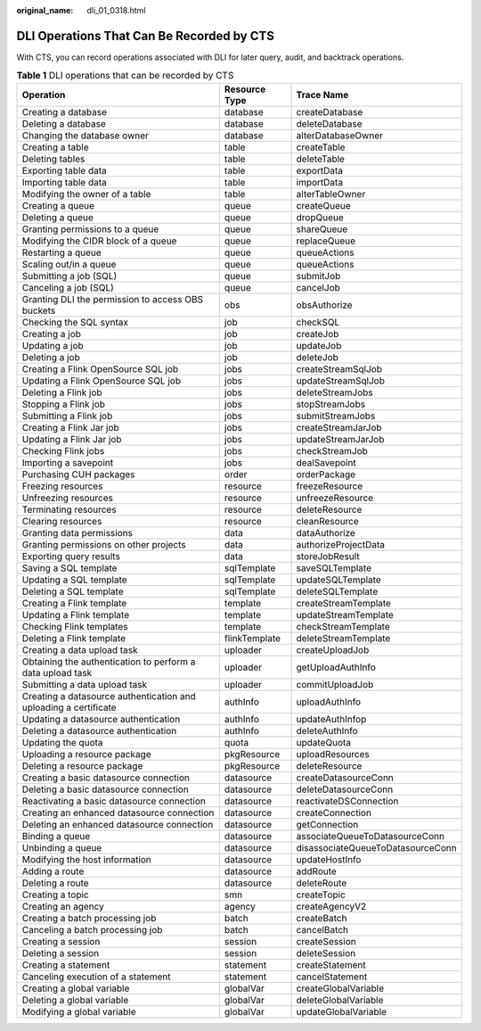 :original_name: dli_01_0318.html

.. _dli_01_0318:

DLI Operations That Can Be Recorded by CTS
==========================================

With CTS, you can record operations associated with DLI for later query, audit, and backtrack operations.

.. table:: **Table 1** DLI operations that can be recorded by CTS

   +------------------------------------------------------------------+---------------+-----------------------------------+
   | Operation                                                        | Resource Type | Trace Name                        |
   +==================================================================+===============+===================================+
   | Creating a database                                              | database      | createDatabase                    |
   +------------------------------------------------------------------+---------------+-----------------------------------+
   | Deleting a database                                              | database      | deleteDatabase                    |
   +------------------------------------------------------------------+---------------+-----------------------------------+
   | Changing the database owner                                      | database      | alterDatabaseOwner                |
   +------------------------------------------------------------------+---------------+-----------------------------------+
   | Creating a table                                                 | table         | createTable                       |
   +------------------------------------------------------------------+---------------+-----------------------------------+
   | Deleting tables                                                  | table         | deleteTable                       |
   +------------------------------------------------------------------+---------------+-----------------------------------+
   | Exporting table data                                             | table         | exportData                        |
   +------------------------------------------------------------------+---------------+-----------------------------------+
   | Importing table data                                             | table         | importData                        |
   +------------------------------------------------------------------+---------------+-----------------------------------+
   | Modifying the owner of a table                                   | table         | alterTableOwner                   |
   +------------------------------------------------------------------+---------------+-----------------------------------+
   | Creating a queue                                                 | queue         | createQueue                       |
   +------------------------------------------------------------------+---------------+-----------------------------------+
   | Deleting a queue                                                 | queue         | dropQueue                         |
   +------------------------------------------------------------------+---------------+-----------------------------------+
   | Granting permissions to a queue                                  | queue         | shareQueue                        |
   +------------------------------------------------------------------+---------------+-----------------------------------+
   | Modifying the CIDR block of a queue                              | queue         | replaceQueue                      |
   +------------------------------------------------------------------+---------------+-----------------------------------+
   | Restarting a queue                                               | queue         | queueActions                      |
   +------------------------------------------------------------------+---------------+-----------------------------------+
   | Scaling out/in a queue                                           | queue         | queueActions                      |
   +------------------------------------------------------------------+---------------+-----------------------------------+
   | Submitting a job (SQL)                                           | queue         | submitJob                         |
   +------------------------------------------------------------------+---------------+-----------------------------------+
   | Canceling a job (SQL)                                            | queue         | cancelJob                         |
   +------------------------------------------------------------------+---------------+-----------------------------------+
   | Granting DLI the permission to access OBS buckets                | obs           | obsAuthorize                      |
   +------------------------------------------------------------------+---------------+-----------------------------------+
   | Checking the SQL syntax                                          | job           | checkSQL                          |
   +------------------------------------------------------------------+---------------+-----------------------------------+
   | Creating a job                                                   | job           | createJob                         |
   +------------------------------------------------------------------+---------------+-----------------------------------+
   | Updating a job                                                   | job           | updateJob                         |
   +------------------------------------------------------------------+---------------+-----------------------------------+
   | Deleting a job                                                   | job           | deleteJob                         |
   +------------------------------------------------------------------+---------------+-----------------------------------+
   | Creating a Flink OpenSource SQL job                              | jobs          | createStreamSqlJob                |
   +------------------------------------------------------------------+---------------+-----------------------------------+
   | Updating a Flink OpenSource SQL job                              | jobs          | updateStreamSqlJob                |
   +------------------------------------------------------------------+---------------+-----------------------------------+
   | Deleting a Flink job                                             | jobs          | deleteStreamJobs                  |
   +------------------------------------------------------------------+---------------+-----------------------------------+
   | Stopping a Flink job                                             | jobs          | stopStreamJobs                    |
   +------------------------------------------------------------------+---------------+-----------------------------------+
   | Submitting a Flink job                                           | jobs          | submitStreamJobs                  |
   +------------------------------------------------------------------+---------------+-----------------------------------+
   | Creating a Flink Jar job                                         | jobs          | createStreamJarJob                |
   +------------------------------------------------------------------+---------------+-----------------------------------+
   | Updating a Flink Jar job                                         | jobs          | updateStreamJarJob                |
   +------------------------------------------------------------------+---------------+-----------------------------------+
   | Checking Flink jobs                                              | jobs          | checkStreamJob                    |
   +------------------------------------------------------------------+---------------+-----------------------------------+
   | Importing a savepoint                                            | jobs          | dealSavepoint                     |
   +------------------------------------------------------------------+---------------+-----------------------------------+
   | Purchasing CUH packages                                          | order         | orderPackage                      |
   +------------------------------------------------------------------+---------------+-----------------------------------+
   | Freezing resources                                               | resource      | freezeResource                    |
   +------------------------------------------------------------------+---------------+-----------------------------------+
   | Unfreezing resources                                             | resource      | unfreezeResource                  |
   +------------------------------------------------------------------+---------------+-----------------------------------+
   | Terminating resources                                            | resource      | deleteResource                    |
   +------------------------------------------------------------------+---------------+-----------------------------------+
   | Clearing resources                                               | resource      | cleanResource                     |
   +------------------------------------------------------------------+---------------+-----------------------------------+
   | Granting data permissions                                        | data          | dataAuthorize                     |
   +------------------------------------------------------------------+---------------+-----------------------------------+
   | Granting permissions on other projects                           | data          | authorizeProjectData              |
   +------------------------------------------------------------------+---------------+-----------------------------------+
   | Exporting query results                                          | data          | storeJobResult                    |
   +------------------------------------------------------------------+---------------+-----------------------------------+
   | Saving a SQL template                                            | sqlTemplate   | saveSQLTemplate                   |
   +------------------------------------------------------------------+---------------+-----------------------------------+
   | Updating a SQL template                                          | sqlTemplate   | updateSQLTemplate                 |
   +------------------------------------------------------------------+---------------+-----------------------------------+
   | Deleting a SQL template                                          | sqlTemplate   | deleteSQLTemplate                 |
   +------------------------------------------------------------------+---------------+-----------------------------------+
   | Creating a Flink template                                        | template      | createStreamTemplate              |
   +------------------------------------------------------------------+---------------+-----------------------------------+
   | Updating a Flink template                                        | template      | updateStreamTemplate              |
   +------------------------------------------------------------------+---------------+-----------------------------------+
   | Checking Flink templates                                         | template      | checkStreamTemplate               |
   +------------------------------------------------------------------+---------------+-----------------------------------+
   | Deleting a Flink template                                        | flinkTemplate | deleteStreamTemplate              |
   +------------------------------------------------------------------+---------------+-----------------------------------+
   | Creating a data upload task                                      | uploader      | createUploadJob                   |
   +------------------------------------------------------------------+---------------+-----------------------------------+
   | Obtaining the authentication to perform a data upload task       | uploader      | getUploadAuthInfo                 |
   +------------------------------------------------------------------+---------------+-----------------------------------+
   | Submitting a data upload task                                    | uploader      | commitUploadJob                   |
   +------------------------------------------------------------------+---------------+-----------------------------------+
   | Creating a datasource authentication and uploading a certificate | authInfo      | uploadAuthInfo                    |
   +------------------------------------------------------------------+---------------+-----------------------------------+
   | Updating a datasource authentication                             | authInfo      | updateAuthInfop                   |
   +------------------------------------------------------------------+---------------+-----------------------------------+
   | Deleting a datasource authentication                             | authInfo      | deleteAuthInfo                    |
   +------------------------------------------------------------------+---------------+-----------------------------------+
   | Updating the quota                                               | quota         | updateQuota                       |
   +------------------------------------------------------------------+---------------+-----------------------------------+
   | Uploading a resource package                                     | pkgResource   | uploadResources                   |
   +------------------------------------------------------------------+---------------+-----------------------------------+
   | Deleting a resource package                                      | pkgResource   | deleteResource                    |
   +------------------------------------------------------------------+---------------+-----------------------------------+
   | Creating a basic datasource connection                           | datasource    | createDatasourceConn              |
   +------------------------------------------------------------------+---------------+-----------------------------------+
   | Deleting a basic datasource connection                           | datasource    | deleteDatasourceConn              |
   +------------------------------------------------------------------+---------------+-----------------------------------+
   | Reactivating a basic datasource connection                       | datasource    | reactivateDSConnection            |
   +------------------------------------------------------------------+---------------+-----------------------------------+
   | Creating an enhanced datasource connection                       | datasource    | createConnection                  |
   +------------------------------------------------------------------+---------------+-----------------------------------+
   | Deleting an enhanced datasource connection                       | datasource    | getConnection                     |
   +------------------------------------------------------------------+---------------+-----------------------------------+
   | Binding a queue                                                  | datasource    | associateQueueToDatasourceConn    |
   +------------------------------------------------------------------+---------------+-----------------------------------+
   | Unbinding a queue                                                | datasource    | disassociateQueueToDatasourceConn |
   +------------------------------------------------------------------+---------------+-----------------------------------+
   | Modifying the host information                                   | datasource    | updateHostInfo                    |
   +------------------------------------------------------------------+---------------+-----------------------------------+
   | Adding a route                                                   | datasource    | addRoute                          |
   +------------------------------------------------------------------+---------------+-----------------------------------+
   | Deleting a route                                                 | datasource    | deleteRoute                       |
   +------------------------------------------------------------------+---------------+-----------------------------------+
   | Creating a topic                                                 | smn           | createTopic                       |
   +------------------------------------------------------------------+---------------+-----------------------------------+
   | Creating an agency                                               | agency        | createAgencyV2                    |
   +------------------------------------------------------------------+---------------+-----------------------------------+
   | Creating a batch processing job                                  | batch         | createBatch                       |
   +------------------------------------------------------------------+---------------+-----------------------------------+
   | Canceling a batch processing job                                 | batch         | cancelBatch                       |
   +------------------------------------------------------------------+---------------+-----------------------------------+
   | Creating a session                                               | session       | createSession                     |
   +------------------------------------------------------------------+---------------+-----------------------------------+
   | Deleting a session                                               | session       | deleteSession                     |
   +------------------------------------------------------------------+---------------+-----------------------------------+
   | Creating a statement                                             | statement     | createStatement                   |
   +------------------------------------------------------------------+---------------+-----------------------------------+
   | Canceling execution of a statement                               | statement     | cancelStatement                   |
   +------------------------------------------------------------------+---------------+-----------------------------------+
   | Creating a global variable                                       | globalVar     | createGlobalVariable              |
   +------------------------------------------------------------------+---------------+-----------------------------------+
   | Deleting a global variable                                       | globalVar     | deleteGlobalVariable              |
   +------------------------------------------------------------------+---------------+-----------------------------------+
   | Modifying a global variable                                      | globalVar     | updateGlobalVariable              |
   +------------------------------------------------------------------+---------------+-----------------------------------+
